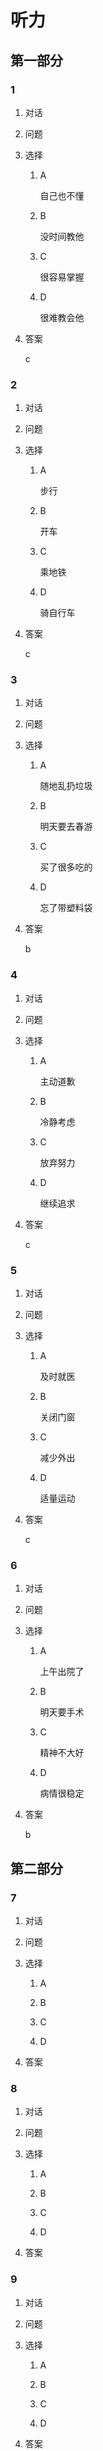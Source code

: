 * 听力

** 第一部分

*** 1

**** 对话



**** 问题



**** 选择

***** A

自己也不懂

***** B

没时间教他

***** C

很容易掌握

***** D

很难教会他

**** 答案

c

*** 2

**** 对话



**** 问题



**** 选择

***** A

步行

***** B

开车

***** C

乘地铁

***** D

骑自行车

**** 答案

c

*** 3

**** 对话



**** 问题



**** 选择

***** A

随地乱扔垃圾

***** B

明天要去春游

***** C

买了很多吃的

***** D

忘了带塑料袋

**** 答案

b

*** 4

**** 对话



**** 问题



**** 选择

***** A

主动道歉

***** B

冷静考虑

***** C

放弃努力

***** D

继续追求

**** 答案

c

*** 5

**** 对话



**** 问题



**** 选择

***** A

及时就医

***** B

关闭门窗

***** C

减少外出

***** D

适量运动

**** 答案

c

*** 6

**** 对话



**** 问题



**** 选择

***** A

上午出院了

***** B

明天要手术

***** C

精神不大好

***** D

病情很稳定

**** 答案

b

** 第二部分

*** 7

**** 对话



**** 问题



**** 选择

***** A



***** B



***** C



***** D



**** 答案





*** 8

**** 对话



**** 问题



**** 选择

***** A



***** B



***** C



***** D



**** 答案





*** 9

**** 对话



**** 问题



**** 选择

***** A



***** B



***** C



***** D



**** 答案





*** 10

**** 对话



**** 问题



**** 选择

***** A



***** B



***** C



***** D



**** 答案





*** 11-12

**** 对话



**** 题目

***** 11

****** 问题



****** 选择

******* A



******* B



******* C



******* D



****** 答案



***** 12

****** 问题



****** 选择

******* A



******* B



******* C



******* D



****** 答案

*** 13-14

**** 段话



**** 题目

***** 13

****** 问题



****** 选择

******* A



******* B



******* C



******* D



****** 答案



***** 14

****** 问题



****** 选择

******* A



******* B



******* C



******* D



****** 答案


* 阅读

** 第一部分

*** 课文



*** 题目


**** 15

***** 选择

****** A



****** B



****** C



****** D



***** 答案



**** 16

***** 选择

****** A



****** B



****** C



****** D



***** 答案



**** 17

***** 选择

****** A



****** B



****** C



****** D



***** 答案



**** 18

***** 选择

****** A



****** B



****** C



****** D



***** 答案



** 第二部分

*** 19
:PROPERTIES:
:ID: 68bdd1c7-9205-465a-990d-997412738569
:END:

**** 段话

越来越多的人敏感地认识到了环境污染问题的严重，并自觉地投入到了保护地球的行动中。生产中，增加环保设施减少污染物排放，调整能源消费结构，逐步向可再生能源转变。而在日常生活中，改变生活习惯，尽量减少生活垃圾，做到垃圾分类；同时，尽量多骑自行车，多选择公共交通，少使用私人汽车。为此付出努力的人们令后人尊敬，取得的成绩也令人鼓舞。

**** 选择

***** A

许多人自觉参与环保行动

***** B

生产中造成的污染更严重

***** C

汽车尾气污染应引起重视

***** D

环境治理已经取得了成功

**** 答案

a

*** 20
:PROPERTIES:
:ID: 90d1ff39-dad2-42aa-aaa5-1b48b7e941f5
:END:

**** 段话

冰岛是一片净土，有最干净的空气、最纯净的水、最活跃的火山，以及最洁白的冰川。地下有火，地上有冰，所以冰岛被称为冰火之国。这里的四季更以完全不同的风貌展现在世人面前，无论是壮观的瀑布、宁静的湖泊，还是成片的浮冰，更或是雪山、荒原、海岸，都会让你惊喜得忘记呼吸。

**** 选择

***** A

冰岛因火山众多而闻名

***** B

冰岛的冬季最适合旅游

***** C

冰岛以洁白的冰川而命名

***** D

冰岛的自然景观种类丰富

**** 答案

d

*** 21
:PROPERTIES:
:ID: 1d995068-8e62-4a61-9edc-8f3e28c72d27
:END:

**** 段话

废气排放的二氧化碳中，大约有25％被海洋吸收并转化成碳酸，这造成了海洋中酸碱度的改变，使贝壳类生物数量减少，同时威胁到珊瑚礁及其周边鱼类的健康。据统计，全球有大约10亿人以海洋鱼类作为摄入蛋白质的主要途径。因而海洋酸化在影响海洋生物的同时，也严重威胁到人类的食品安全。

**** 选择

***** A

海洋酸化使鱼类数量减少25％

***** B

废气中的二氧化碳使海洋酸化

***** C

海洋酸化使10亿人缺少蛋白质

***** D

海洋酸化是贝类生物减少造成的

**** 答案

b

*** 22
:PROPERTIES:
:ID: db9c80fc-5d77-4ecf-9680-63953243cd3f
:END:

**** 段话

“绿色沙漠“是指大面积种类单一的绿色树林，其年龄、高矮一致，且十分密集。密集单一的树冠层完全遮挡了阳光，使下层植被无法生长，林下缺乏中间的灌木层和地面的植被。单一的树种导致生物多样性差，保持水土能力也不强，如果遇到病虫害，就会大面积死亡，导致生态环境迅速恶化。

**** 选择

***** A

绿色沙漠是由于病虫害造成的

***** B

绿色沙漠是绿化改造中的沙漠

***** C

树种单一的树林很容易沙漠化

***** D

绿色沙漠的生态环境是脆弱的

**** 答案

d

** 第三部分

*** 23-25

**** 课文



**** 题目

***** 23

****** 问题



****** 选择

******* A



******* B



******* C



******* D



****** 答案


***** 24

****** 问题



****** 选择

******* A



******* B



******* C



******* D



****** 答案


***** 25

****** 问题



****** 选择

******* A



******* B



******* C



******* D



****** 答案



*** 26-28

**** 课文



**** 题目

***** 26

****** 问题



****** 选择

******* A



******* B



******* C



******* D



****** 答案


***** 27

****** 问题



****** 选择

******* A



******* B



******* C



******* D



****** 答案


***** 28

****** 问题



****** 选择

******* A



******* B



******* C



******* D



****** 答案



* 书写

** 第一部分

*** 29

**** 词语

***** 1



***** 2



***** 3



***** 4



***** 5



**** 答案

***** 1



*** 30

**** 词语

***** 1



***** 2



***** 3



***** 4



***** 5



**** 答案

***** 1



*** 31

**** 词语

***** 1



***** 2



***** 3



***** 4



***** 5



**** 答案

***** 1



